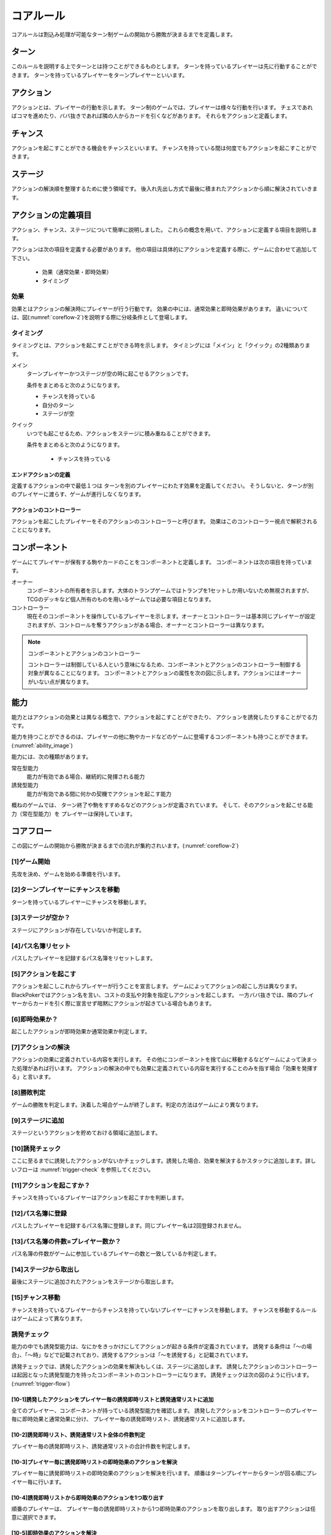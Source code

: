 .. _corerule:

==============================
コアルール
==============================

コアルールは割込み処理が可能なターン制ゲームの開始から勝敗が決まるまでを定義します。

ターン
==============================
このルールを説明する上でターンとは持つことができるものとします。
ターンを持っているプレイヤーは先に行動することができます。
ターンを持っているプレイヤーをターンプレイヤーといいます。


アクション
==============================
アクションとは、プレイヤーの行動を示します。
ターン制のゲームでは、プレイヤーは様々な行動を行います。
チェスであればコマを進めたり、ババ抜きであれば隣の人からカードを引くなどがあります。
それらをアクションと定義します。


チャンス
==============================
アクションを起こすことができる機会をチャンスといいます。
チャンスを持っている間は何度でもアクションを起こすことができます。


ステージ
==============================
アクションの解決順を整理するために使う領域です。
後入れ先出し方式で最後に積まれたアクションから順に解決されていきます。


アクションの定義項目
==============================
アクション、チャンス、ステージについて簡単に説明しました。
これらの概念を用いて、アクションに定義する項目を説明します。

アクションは次の項目を定義する必要があります。
他の項目は具体的にアクションを定義する際に、ゲームに合わせて追加して下さい。

 * 効果（通常効果・即時効果）
 * タイミング


効果
------------------------------
効果とはアクションの解決時にプレイヤーが行う行動です。
効果の中には、通常効果と即時効果があります。
違いについては、図(:numref:`coreflow-2`)を説明する際に分岐条件として登場します。


.. _timing:

タイミング
------------------------------
タイミングとは、アクションを起こすことができる時を示します。
タイミングには「メイン」と「クイック」の2種類あります。

メイン
    ターンプレイヤーかつステージが空の時に起こせるアクションです。

    条件をまとめると次のようになります。

    * チャンスを持っている
    * 自分のターン
    * ステージが空

クイック
    いつでも起こせるため、アクションをステージに積み重ねることができます。

    条件をまとめると次のようになります。

     * チャンスを持っている

------------------------------
エンドアクションの定義
------------------------------
定義するアクションの中で最低１つは
ターンを別のプレイヤーにわたす効果を定義してください。
そうしないと、ターンが別のプレイヤーに渡らす、ゲームが進行しなくなります。

------------------------------
アクションのコントローラー
------------------------------
アクションを起こしたプレイヤーをそのアクションのコントローラーと呼びます。
効果はこのコントローラー視点で解釈されることになります。


.. _component:

コンポーネント
==============================
ゲームにてプレイヤーが保有する駒やカードのことをコンポーネントと定義します。
コンポーネントは次の項目を持っています。

オーナー
    コンポーネントの所有者を示します。大体のトランプゲームではトランプを1セットしか用いないため無視されますが、TCGのデッキなど個人所有のものを用いるゲームでは必要な項目となります。

コントローラー
    現在そのコンポーネントを操作しているプレイヤーを示します。オーナーとコントローラーは基本同じプレイヤーが設定されますが、コントロールを奪うアクションがある場合、オーナーとコントローラーは異なります。

.. note:: コンポーネントとアクションのコントローラー

  コントローラーは制御している人という意味になるため、コンポーネントとアクションのコントローラー制御する対象が異なることになります。
  コンポーネントとアクションの属性を次の図に示します。アクションにはオーナーがいない点が異なります。

  .. uml:: 
   :caption: コンポーネントとアクションの属性

   hide methods
   hide circle

   class コンポーネント {
    オーナー
    コントローラー
   }

   class アクション {
    コントローラー
   }





能力
==============================
.. ターン制ゲームの中には、プレイヤーごとに起こせるアクションが異なる場合があります。

.. コアルールではそのプレイヤーごとに起こせるアクションの違いを能力によって定義します。

.. 例えば、

.. そのアクションを起こせる能力を持っているとします。

能力とはアクションの効果とは異なる概念で、アクションを起こすことができたり、 アクションを誘発したりすることがでる力です。

能力を持つことができるのは、プレイヤーの他に駒やカードなどのゲームに登場するコンポーネントも持つことができます。
(:numref:`ability_image`)

.. _ability_image:
.. uml:: ability.puml
   :caption: 能力のイメージ


能力には、次の種類があります。

常在型能力
    能力が有効である場合、継続的に発揮される能力

誘発型能力
    能力が有効である間に何かの契機でアクションを起こす能力

概ねのゲームでは、
ターン終了や駒をすすめるなどのアクションが定義されています。
そして、そのアクションを起こせる能力（常在型能力）を
プレイヤーは保持しています。


.. _coreflowsec:

コアフロー
==============================
この図にゲームの開始から勝敗が決まるまでの流れが集約されいます。(:numref:`coreflow-2`)

.. _coreflow-2:
.. uml:: coreflow.puml
   :caption: コアフロー


.. _gamestart:

[1]ゲーム開始
------------------------------
先攻を決め、ゲームを始める準備を行います。


[2]ターンプレイヤーにチャンスを移動
------------------------------------------------------------
ターンを持っているプレイヤーにチャンスを移動します。


[3]ステージが空か？
------------------------------
ステージにアクションが存在していないか判定します。


[4]パス名簿リセット
------------------------------
パスしたプレイヤーを記録するパス名簿をリセットします。


[5]アクションを起こす
------------------------------
アクションを起こしこれからプレイヤーが行うことを宣言します。
ゲームによってアクションの起こし方は異なります。BlackPokerではアクション名を言い、コストの支払や対象を指定しアクションを起こします。
一方ババ抜きでは、隣のプレイヤーからカードを引く際に宣言せず暗黙にアクションが起きている場合もあります。


[6]即時効果か？
------------------------------
起こしたアクションが即時効果か通常効果か判定します。


.. _actresolve:

[7]アクションの解決
------------------------------
アクションの効果に定義されている内容を実行します。
その他にコンポーネントを捨て山に移動するなどゲームによって決まった処理があれば行います。
アクションの解決の中でも効果に定義されている内容を実行することのみを指す場合「効果を発揮する」と言います。

.. _winlose:

[8]勝敗判定
------------------------------
ゲームの勝敗を判定します。決着した場合ゲームが終了します。判定の方法はゲームにより異なります。


[9]ステージに追加
------------------------------
ステージというアクションを貯めておける領域に追加します。


[10]誘発チェック
------------------------------
ここに至るまでに誘発したアクションがないかチェックします。誘発した場合、効果を解決するかスタックに追加します。詳しいフローは :numref:`trigger-check` を参照してください。


[11]アクションを起こすか？
------------------------------
チャンスを持っているプレイヤーはアクションを起こすかを判断します。


[12]パス名簿に登録
------------------------------
パスしたプレイヤーを記録するパス名簿に登録します。同じプレイヤー名は2回登録されません。


[13]パス名簿の件数=プレイヤー数か？
------------------------------------------------------------
パス名簿の件数がゲームに参加しているプレイヤーの数と一致しているか判定します。


[14]ステージから取出し
------------------------------
最後にステージに追加されたアクションをステージから取出します。


[15]チャンス移動
------------------------------
チャンスを持っているプレイヤーからチャンスを持っていないプレイヤーにチャンスを移動します。
チャンスを移動するルールはゲームによって異なります。


.. _trigger-check:

誘発チェック
------------------------------

能力の中でも誘発型能力は、なにかをきっかけにしてアクションが起きる条件が定義されています。
誘発する条件は「〜の場合」、「〜時」などで記載されており、誘発するアクションは「〜を誘発する」と記載されています。

誘発チェックでは、誘発したアクションの効果を解決もしくは、ステージに追加します。
誘発したアクションのコントローラーは起因となった誘発型能力を持ったコンポーネントのコントローラーになります。
誘発チェックは次の図のように行います。(:numref:`trigger-flow`)


.. _trigger-flow:
.. uml:: triggerflow.puml
   :caption: 誘発チェック


.. _trigger-act-gather:

------------------------------------------------------------------------------------------------------------------------
[10-1]誘発したアクションをプレイヤー毎の誘発即時リストと誘発通常リストに追加
------------------------------------------------------------------------------------------------------------------------
全てのプレイヤー、コンポーネントが持っている誘発型能力を確認します。
誘発したアクションをコントローラーのプレイヤー毎に即時効果と通常効果に分け、
プレイヤー毎の誘発即時リスト、誘発通常リストに追加します。

------------------------------------------------------------------------------------------------------------------------
[10-2]誘発即時リスト、誘発通常リスト全体の件数判定
------------------------------------------------------------------------------------------------------------------------
プレイヤー毎の誘発即時リスト、誘発通常リストの合計件数を判定します。

------------------------------------------------------------------------------------------------------------------------
[10-3]プレイヤー毎に誘発即時リストの即時効果のアクションを解決
------------------------------------------------------------------------------------------------------------------------
プレイヤー毎に誘発即時リストの即時効果のアクションを解決を行います。
順番はターンプレイヤーからターンが回る順にプレイヤー毎に行います。

------------------------------------------------------------
[10-4]誘発即時リストから即時効果のアクションを1つ取り出す
------------------------------------------------------------
順番のプレイヤーは、 プレイヤー毎の誘発即時リストから1つ即時効果のアクションを取り出します。
取り出すアクションは任意に選択できます。


------------------------------------------------------------
[10-5]即時効果のアクションを解決
------------------------------------------------------------
アクションの効果を解決します。
詳しくは :numref:`actresolve` 参照。


------------------------------
[10-6]勝敗判定
------------------------------
勝敗を判定します。
詳しくは :numref:`winlose` 参照。


----------------------------------------------------------------------------------------------------
[10-7]誘発したアクションをプレイヤー毎の誘発即時リスト、誘発通常リストに追加
----------------------------------------------------------------------------------------------------
詳しくは :numref:`trigger-act-gather` 参照。

--------------------------------------------------
[10-8]誘発即時リストの件数が0件でなけば繰り返す
--------------------------------------------------
順番のプレイヤーの誘発即時リストに未解決の即時効果がある場合、
即時効果の解決を繰返します。

----------------------------------------------------------------------------------------------------
[10-9]全ての誘発即時リストの件数が0件でなければ繰り返す
----------------------------------------------------------------------------------------------------
プレイヤー毎の誘発即時リストに未解決のアクションがある場合、
再びプレイヤー毎に誘発即時リストの即時効果の解決を繰返します。

----------------------------------------------------------------------------------------------------
[10-10]プレイヤー毎に誘発通常リストのアクションをステージに追加
----------------------------------------------------------------------------------------------------
プレイヤー毎に誘発通常リストのアクションをステージに追加します。
順番はターンプレイヤーからターンが回る順にプレイヤー毎に行います。


----------------------------------------------------------------------------------------------------
[10-11]通常効果のアクションを任意の順でステージに追加
----------------------------------------------------------------------------------------------------
順番のプレイヤーは、 プレイヤー毎の誘発通常リストからアクションを任意の順でステージに追加します。


----------------------------------------------------------------------------------------------------
[10-12]誘発したアクションをプレイヤー毎に誘発即時リストと誘発通常リストにまとめる
----------------------------------------------------------------------------------------------------
詳しくは :numref:`trigger-act-gather` 参照。

--------------------------------------------------
[10-13]誘発通常リストにアクションがあれば繰り返す
--------------------------------------------------
プレイヤー毎の誘発通常リストにアクションがある場合、
順番を次のプレイヤーに渡し、プレイヤー毎に誘発通常リストのアクションをステージに追加します。


まとめ
==============================

コアルールについて説明しました。
すでにあるターン制のゲームからアクションを洗い出し、能力を整理することで割込処理を可能としゲームの新しい遊び方が見つけられます。
また、新しく作成するゲームに関してもコアルールを意識して作成することで、ルール追加がしやすいゲームが考えやすいと思います。
